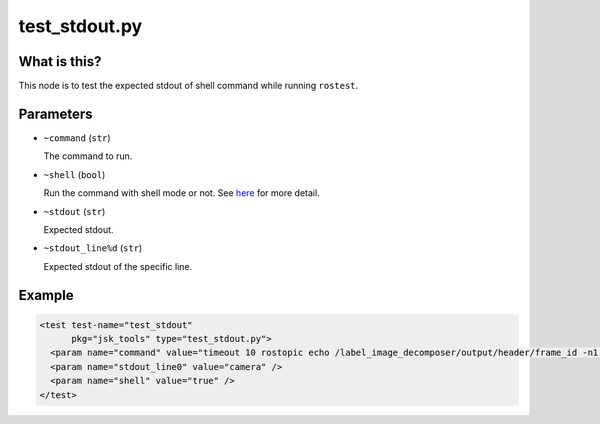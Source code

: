 test_stdout.py
==============

What is this?
-------------

This node is to test the expected stdout of shell command while running ``rostest``.


Parameters
----------

- ``~command`` (``str``)

  The command to run.

- ``~shell`` (``bool``)

  Run the command with shell mode or not.
  See `here <https://docs.python.org/2/library/subprocess.html#using-the-subprocess-module>`_ for more detail.

- ``~stdout`` (``str``)

  Expected stdout.

- ``~stdout_line%d`` (``str``)

  Expected stdout of the specific line.


Example
-------

.. code-block:: xml

  <test test-name="test_stdout"
        pkg="jsk_tools" type="test_stdout.py">
    <param name="command" value="timeout 10 rostopic echo /label_image_decomposer/output/header/frame_id -n1 || true" />
    <param name="stdout_line0" value="camera" />
    <param name="shell" value="true" />
  </test>
